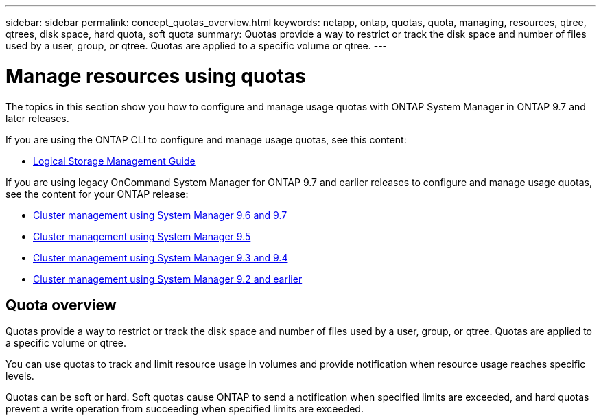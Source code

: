 ---
sidebar: sidebar
permalink: concept_quotas_overview.html
keywords: netapp, ontap, quotas, quota, managing, resources, qtree, qtrees, disk space, hard quota, soft quota
summary: Quotas provide a way to restrict or track the disk space and number of files used by a user, group, or qtree. Quotas are applied to a specific volume or qtree.
---

= Manage resources using quotas
:toc: macro
:toclevels: 1
:hardbreaks:
:nofooter:
:icons: font
:linkattrs:
:imagesdir: ./media/

[.lead]

The topics in this section show you how to configure and manage usage quotas with ONTAP System Manager in ONTAP 9.7 and later releases.  

If you are using the ONTAP CLI to configure and manage usage quotas, see this content:

* link:http://docs.netapp.com/ontap-9/topic/com.netapp.doc.dot-cm-vsmg/home.html[Logical Storage Management Guide]

If you are using legacy OnCommand System Manager for ONTAP 9.7 and earlier releases to configure and manage usage quotas, see the content for your ONTAP release:

* link:http://docs.netapp.com/ontap-9/topic/com.netapp.doc.onc-sm-help-960/home.html[Cluster management using System Manager 9.6 and 9.7]
* link:http://docs.netapp.com/ontap-9/topic/com.netapp.doc.onc-sm-help-950/home.html[Cluster management using System Manager 9.5]
* link:http://docs.netapp.com/ontap-9/topic/com.netapp.doc.onc-sm-help-930/home.html[Cluster management using System Manager 9.3 and 9.4]
* link:http://docs.netapp.com/ontap-9/topic/com.netapp.doc.onc-sm-help-900/home.html[Cluster management using System Manager 9.2 and earlier]


== Quota overview
Quotas provide a way to restrict or track the disk space and number of files used by a user, group, or qtree. Quotas are applied to a specific volume or qtree.

You can use quotas to track and limit resource usage in volumes and provide notification when resource usage reaches specific levels.

Quotas can be soft or hard. Soft quotas cause ONTAP to send a notification when specified limits are exceeded, and hard quotas prevent a write operation from succeeding when specified limits are exceeded.

